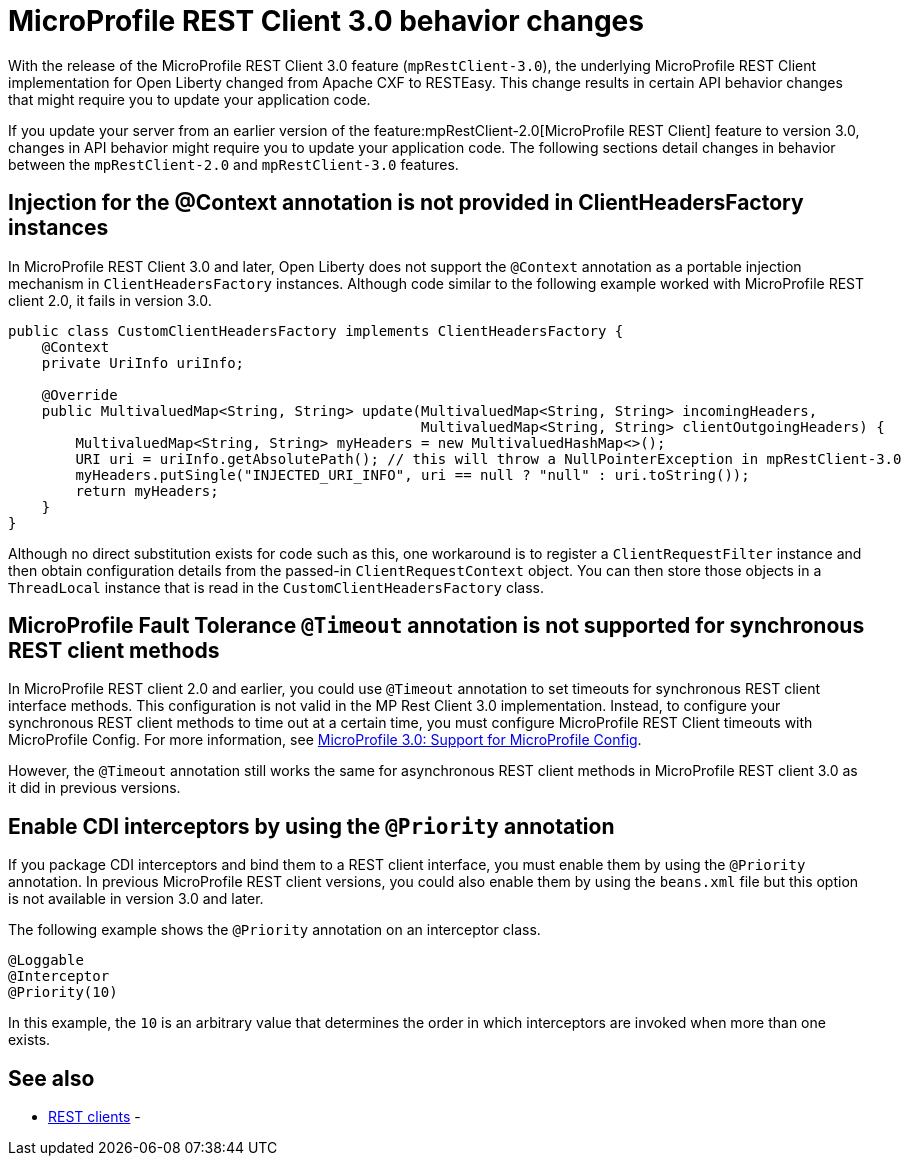 // Copyright (c) 2021 IBM Corporation and others.
// Licensed under Creative Commons Attribution-NoDerivatives
// 4.0 International (CC BY-ND 4.0)
//   https://creativecommons.org/licenses/by-nd/4.0/
//
// Contributors:
//     IBM Corporation
//
:page-description: With the release of the MicroProfile REST Client 3.0 feature (`mpRestClient-3.0`), the underlying MicroProfile REST Client implementation for Open Liberty changed from Apache CXF to RESTEasy. This change results in certain API behavior changes that might require you to update your application code.
:seo-title: MicroProfile REST Client 3.0 behavior changes
:seo-description: With the release of the MicroProfile REST Client 3.0 feature (`mpRestClient-3.0`), the underlying MicroProfile REST Client implementation for Open Liberty changed from Apache CXF to RESTEasy. This change results in certain API behavior changes that might require you to update your application code.
:page-layout: general-reference
:page-type: general
= MicroProfile REST Client 3.0 behavior changes

With the release of the MicroProfile REST Client 3.0 feature (`mpRestClient-3.0`), the underlying MicroProfile REST Client implementation for Open Liberty changed from Apache CXF to RESTEasy. This change results in certain API behavior changes that might require you to update your application code.

If you update your server from an earlier version of the feature:mpRestClient-2.0[MicroProfile REST Client] feature to version 3.0, changes in API behavior might require you to update your application code. The following sections detail changes in behavior between the `mpRestClient-2.0` and `mpRestClient-3.0` features.

== Injection for the @Context annotation is not provided in ClientHeadersFactory instances
In MicroProfile REST Client 3.0 and later, Open Liberty does not support the `@Context` annotation as a portable injection mechanism in `ClientHeadersFactory` instances. Although code similar to the following example worked with MicroProfile REST client 2.0, it fails in version 3.0.

[source,java]
----
public class CustomClientHeadersFactory implements ClientHeadersFactory {
    @Context
    private UriInfo uriInfo;

    @Override
    public MultivaluedMap<String, String> update(MultivaluedMap<String, String> incomingHeaders,
                                                 MultivaluedMap<String, String> clientOutgoingHeaders) {
        MultivaluedMap<String, String> myHeaders = new MultivaluedHashMap<>();
        URI uri = uriInfo.getAbsolutePath(); // this will throw a NullPointerException in mpRestClient-3.0
        myHeaders.putSingle("INJECTED_URI_INFO", uri == null ? "null" : uri.toString());
        return myHeaders;
    }
}
----

Although no direct substitution exists for code such as this, one workaround is to register a `ClientRequestFilter` instance and then obtain configuration details from the passed-in `ClientRequestContext` object. You can then store those objects in a `ThreadLocal` instance that is read in the `CustomClientHeadersFactory` class.

== MicroProfile Fault Tolerance `@Timeout` annotation is not supported for synchronous REST client methods

In MicroProfile REST client 2.0 and earlier, you could use `@Timeout` annotation to set timeouts for synchronous REST client interface methods. This configuration is not valid in the MP Rest Client 3.0 implementation. Instead, to configure your synchronous REST client methods to time out at a certain time, you must configure MicroProfile REST Client timeouts with MicroProfile Config. For more information, see https://download.eclipse.org/microprofile/microprofile-rest-client-3.0/microprofile-rest-client-spec-3.0.html#mpconfig[MicroProfile 3.0: Support for MicroProfile Config].

However, the `@Timeout` annotation still works the same for asynchronous REST client methods in MicroProfile REST client 3.0 as it did in previous versions.

== Enable CDI interceptors by using the `@Priority` annotation

If you package CDI interceptors and bind them to a REST client interface, you must enable them by using the `@Priority` annotation. In previous MicroProfile REST client versions, you could also enable them by using the `beans.xml` file but this option is not available in version 3.0 and later.

The following example shows the `@Priority` annotation on an interceptor class.

[source,java]
----
@Loggable
@Interceptor
@Priority(10)
----

In this example, the `10` is an arbitrary value that determines the order in which interceptors are invoked when more than one exists.


== See also
- xref:ROOT:rest-clients.adoc[REST clients]
-
